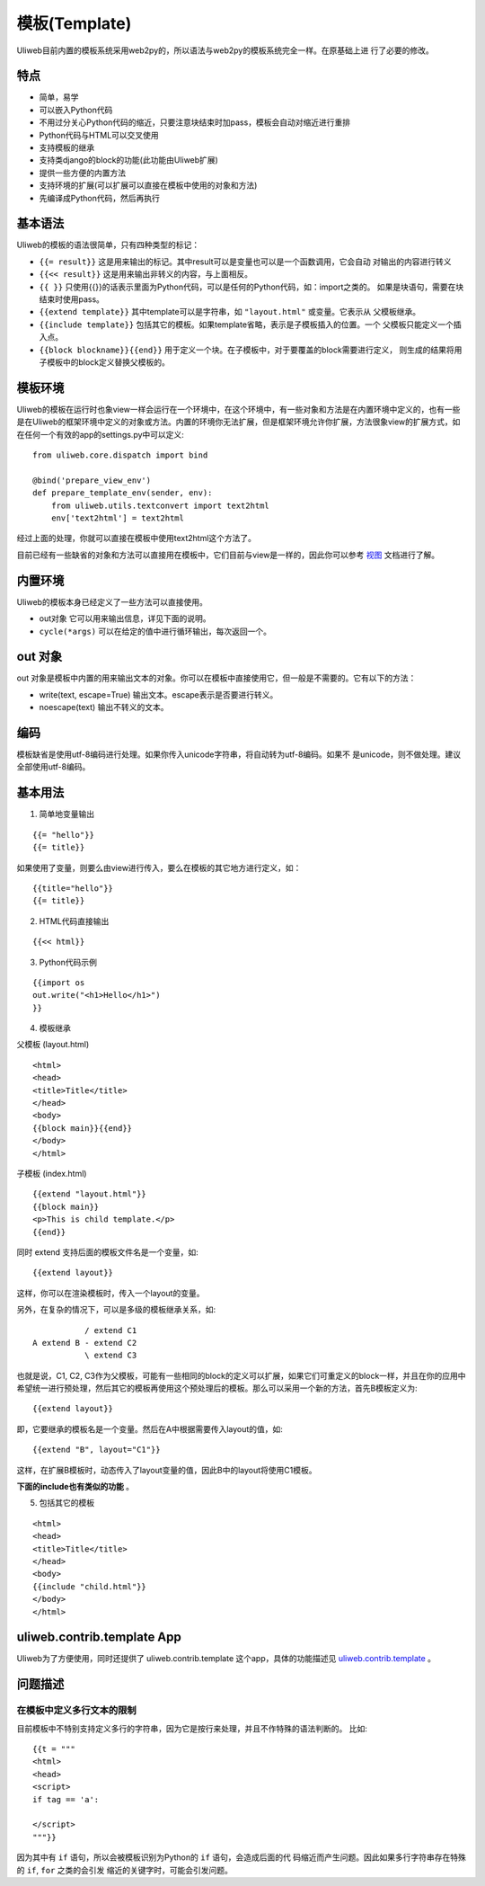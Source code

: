 ===============
模板(Template)
===============

Uliweb目前内置的模板系统采用web2py的，所以语法与web2py的模板系统完全一样。在原基础上进
行了必要的修改。

特点
-------

* 简单，易学
* 可以嵌入Python代码
* 不用过分关心Python代码的缩近，只要注意块结束时加pass，模板会自动对缩近进行重排
* Python代码与HTML可以交叉使用
* 支持模板的继承
* 支持类django的block的功能(此功能由Uliweb扩展)
* 提供一些方便的内置方法
* 支持环境的扩展(可以扩展可以直接在模板中使用的对象和方法)
* 先编译成Python代码，然后再执行

基本语法
------------

Uliweb的模板的语法很简单，只有四种类型的标记：

* ``{{= result}}`` 这是用来输出的标记。其中result可以是变量也可以是一个函数调用，它会自动  对输出的内容进行转义
* ``{{<< result}}`` 这是用来输出非转义的内容，与上面相反。
* ``{{ }}`` 只使用{{}}的话表示里面为Python代码，可以是任何的Python代码，如：import之类的。  如果是块语句，需要在块结束时使用pass。
* ``{{extend template}}`` 其中template可以是字符串，如 ``"layout.html"`` 或变量。它表示从  父模板继承。
* ``{{include template}}`` 包括其它的模板。如果template省略，表示是子模板插入的位置。一个  父模板只能定义一个插入点。
* ``{{block blockname}}{{end}}`` 用于定义一个块。在子模板中，对于要覆盖的block需要进行定义，  则生成的结果将用子模板中的block定义替换父模板的。

模板环境
-----------

Uliweb的模板在运行时也象view一样会运行在一个环境中，在这个环境中，有一些对象和方法是在内置环境中定义的，也有一些是在Uliweb的框架环境中定义的对象或方法。内置的环境你无法扩展，但是框架环境允许你扩展，方法很象view的扩展方式，如在任何一个有效的app的settings.py中可以定义::

    from uliweb.core.dispatch import bind

    @bind('prepare_view_env')
    def prepare_template_env(sender, env):
        from uliweb.utils.textconvert import text2html
        env['text2html'] = text2html
    
经过上面的处理，你就可以直接在模板中使用text2html这个方法了。

目前已经有一些缺省的对象和方法可以直接用在模板中，它们目前与view是一样的，因此你可以参考 `视图 <views.html>`_ 文档进行了解。

内置环境
----------

Uliweb的模板本身已经定义了一些方法可以直接使用。

* out对象 它可以用来输出信息，详见下面的说明。
* ``cycle(*args)`` 可以在给定的值中进行循环输出，每次返回一个。

out 对象
----------

out 对象是模板中内置的用来输出文本的对象。你可以在模板中直接使用它，但一般是不需要的。它有以下的方法：

* write(text, escape=True) 输出文本。escape表示是否要进行转义。
* noescape(text) 输出不转义的文本。

编码
------

模板缺省是使用utf-8编码进行处理。如果你传入unicode字符串，将自动转为utf-8编码。如果不
是unicode，则不做处理。建议全部使用utf-8编码。

基本用法
----------

1. 简单地变量输出

::

    {{= "hello"}}
    {{= title}}
    
如果使用了变量，则要么由view进行传入，要么在模板的其它地方进行定义，如：

::

    {{title="hello"}}
    {{= title}}
    
2. HTML代码直接输出

::

    {{<< html}}
    
3. Python代码示例

::

    {{import os
    out.write("<h1>Hello</h1>")
    }}
    
4. 模板继承

父模板 (layout.html)

::

    <html>
    <head>
    <title>Title</title>
    </head>
    <body>
    {{block main}}{{end}}
    </body>
    </html>
    
子模板 (index.html)

::

    {{extend "layout.html"}}
    {{block main}}
    <p>This is child template.</p>
    {{end}}
    
同时 extend 支持后面的模板文件名是一个变量，如::

    {{extend layout}}
    
这样，你可以在渲染模板时，传入一个layout的变量。

另外，在复杂的情况下，可以是多级的模板继承关系，如::

               / extend C1
    A extend B - extend C2
               \ extend C3

也就是说，C1, C2, C3作为父模板，可能有一些相同的block的定义可以扩展，如果它们可重定义的block一样，并且在你的应用中希望统一进行预处理，然后其它的模板再使用这个预处理后的模板。那么可以采用一个新的方法，首先B模板定义为::

    {{extend layout}}
    
即，它要继承的模板名是一个变量。然后在A中根据需要传入layout的值，如::

    {{extend "B", layout="C1"}}
    
这样，在扩展B模板时，动态传入了layout变量的值，因此B中的layout将使用C1模板。

**下面的include也有类似的功能** 。

5. 包括其它的模板

::

    <html>
    <head>
    <title>Title</title>
    </head>
    <body>
    {{include "child.html"}}
    </body>
    </html>
    
uliweb.contrib.template App
---------------------------------

Uliweb为了方便使用，同时还提供了 uliweb.contrib.template 这个app，具体的功能描述见 `uliweb.contrib.template <app_template.html>`_ 。

问题描述
--------------

在模板中定义多行文本的限制
~~~~~~~~~~~~~~~~~~~~~~~~~~~~~~~~~

目前模板中不特别支持定义多行的字符串，因为它是按行来处理，并且不作特殊的语法判断的。
比如::

    {{t = """
    <html>
    <head>
    <script>
    if tag == 'a':
        
    </script>
    """}}
    
因为其中有 ``if`` 语句，所以会被模板识别为Python的 ``if`` 语句，会造成后面的代
码缩近而产生问题。因此如果多行字符串存在特殊的 ``if``, ``for`` 之类的会引发
缩近的关键字时，可能会引发问题。